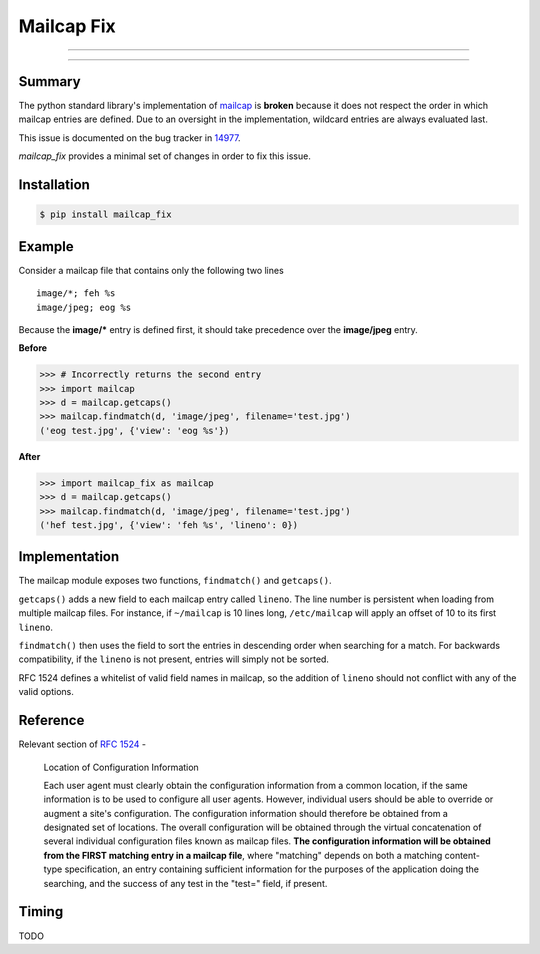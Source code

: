 ===========
Mailcap Fix
===========

---------------

|pypi| |python| |travis-ci|

---------------

Summary
-------

The python standard library's implementation of
`mailcap <https://docs.python.org/3.5/library/mailcap.html>`_ is **broken** because
it does not respect the order in which mailcap entries are defined. Due to an
oversight in the implementation, wildcard entries are always evaluated last. 

This issue is documented on the bug tracker in
`14977 <http://bugs.python.org/issue14977>`_.

*mailcap_fix* provides a minimal set of changes in order to fix this issue.

Installation
------------

.. code-block:: bash

    $ pip install mailcap_fix
    
Example
-------

Consider a mailcap file that contains only the following two lines

::

    image/*; feh %s
    image/jpeg; eog %s

Because the **image/*** entry is defined first, it should take
precedence over the **image/jpeg** entry.

**Before**

.. code-block:: python

    >>> # Incorrectly returns the second entry
    >>> import mailcap
    >>> d = mailcap.getcaps()
    >>> mailcap.findmatch(d, 'image/jpeg', filename='test.jpg')
    ('eog test.jpg', {'view': 'eog %s'})

**After**

.. code-block:: python

    >>> import mailcap_fix as mailcap
    >>> d = mailcap.getcaps()
    >>> mailcap.findmatch(d, 'image/jpeg', filename='test.jpg')
    ('hef test.jpg', {'view': 'feh %s', 'lineno': 0})

Implementation
--------------

The mailcap module exposes two functions, ``findmatch()`` and ``getcaps()``.

``getcaps()`` adds a new field to each mailcap entry called ``lineno``. The
line number is persistent when loading from multiple mailcap files. For
instance, if ``~/mailcap`` is 10 lines long, ``/etc/mailcap`` will apply an
offset of 10 to its first ``lineno``.

``findmatch()`` then uses the field to sort the entries in descending order
when searching for a match. For backwards compatibility, if the ``lineno`` is
not present, entries will simply not be sorted.

RFC 1524 defines a whitelist of valid field names in mailcap, so the addition
of ``lineno`` should not conflict with any of the valid options.

Reference
---------

Relevant section of `RFC 1524 <https://tools.ietf.org/html/rfc1524>`_ -

    Location of Configuration Information

    Each user agent must clearly obtain the configuration information
    from a common location, if the same information is to be used to
    configure all user agents.  However, individual users should be able
    to override or augment a site's configuration.  The configuration
    information should therefore be obtained from a designated set of
    locations.  The overall configuration will be obtained through the
    virtual concatenation of several individual configuration files known
    as mailcap files.  **The configuration information will be obtained
    from the FIRST matching entry in a mailcap file**, where "matching"
    depends on both a matching content-type specification, an entry
    containing sufficient information for the purposes of the application
    doing the searching, and the success of any test in the "test="
    field, if present.
    
Timing
------

TODO

.. |python| image:: https://img.shields.io/badge/python-2.7%2C%203.5-blue.svg
    :target: https://pypi.python.org/pypi/mailcap_fix/
    :alt: Supported Python versions

.. |pypi| image:: https://img.shields.io/pypi/v/rtv.svg?label=version
    :target: https://pypi.python.org/pypi/mailcap_fix/
    :alt: Latest Version

.. |travis-ci| image:: https://travis-ci.org/michael-lazar/mailcap_fix.svg?branch=master
    :target: https://travis-ci.org/michael-lazar/mailcap_fix
    :alt: Build
